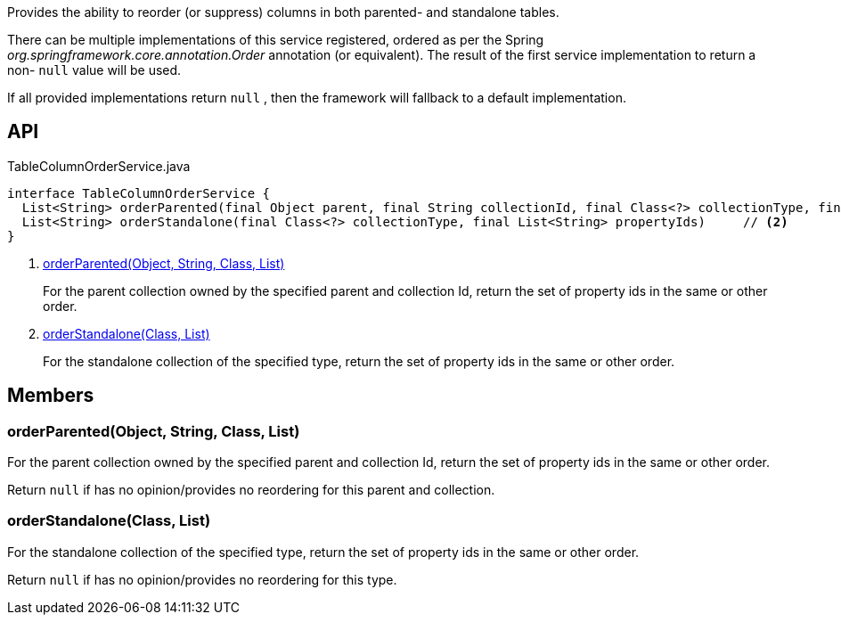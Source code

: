 :Notice: Licensed to the Apache Software Foundation (ASF) under one or more contributor license agreements. See the NOTICE file distributed with this work for additional information regarding copyright ownership. The ASF licenses this file to you under the Apache License, Version 2.0 (the "License"); you may not use this file except in compliance with the License. You may obtain a copy of the License at. http://www.apache.org/licenses/LICENSE-2.0 . Unless required by applicable law or agreed to in writing, software distributed under the License is distributed on an "AS IS" BASIS, WITHOUT WARRANTIES OR  CONDITIONS OF ANY KIND, either express or implied. See the License for the specific language governing permissions and limitations under the License.

Provides the ability to reorder (or suppress) columns in both parented- and standalone tables.

There can be multiple implementations of this service registered, ordered as per the Spring _org.springframework.core.annotation.Order_ annotation (or equivalent). The result of the first service implementation to return a non- `null` value will be used.

If all provided implementations return `null` , then the framework will fallback to a default implementation.

== API

[source,java]
.TableColumnOrderService.java
----
interface TableColumnOrderService {
  List<String> orderParented(final Object parent, final String collectionId, final Class<?> collectionType, final List<String> propertyIds)     // <.>
  List<String> orderStandalone(final Class<?> collectionType, final List<String> propertyIds)     // <.>
}
----

<.> xref:#orderParented__Object_String_Class_List[orderParented(Object, String, Class, List)]
+
--
For the parent collection owned by the specified parent and collection Id, return the set of property ids in the same or other order.
--
<.> xref:#orderStandalone__Class_List[orderStandalone(Class, List)]
+
--
For the standalone collection of the specified type, return the set of property ids in the same or other order.
--

== Members

[#orderParented__Object_String_Class_List]
=== orderParented(Object, String, Class, List)

For the parent collection owned by the specified parent and collection Id, return the set of property ids in the same or other order.

Return `null` if has no opinion/provides no reordering for this parent and collection.

[#orderStandalone__Class_List]
=== orderStandalone(Class, List)

For the standalone collection of the specified type, return the set of property ids in the same or other order.

Return `null` if has no opinion/provides no reordering for this type.
